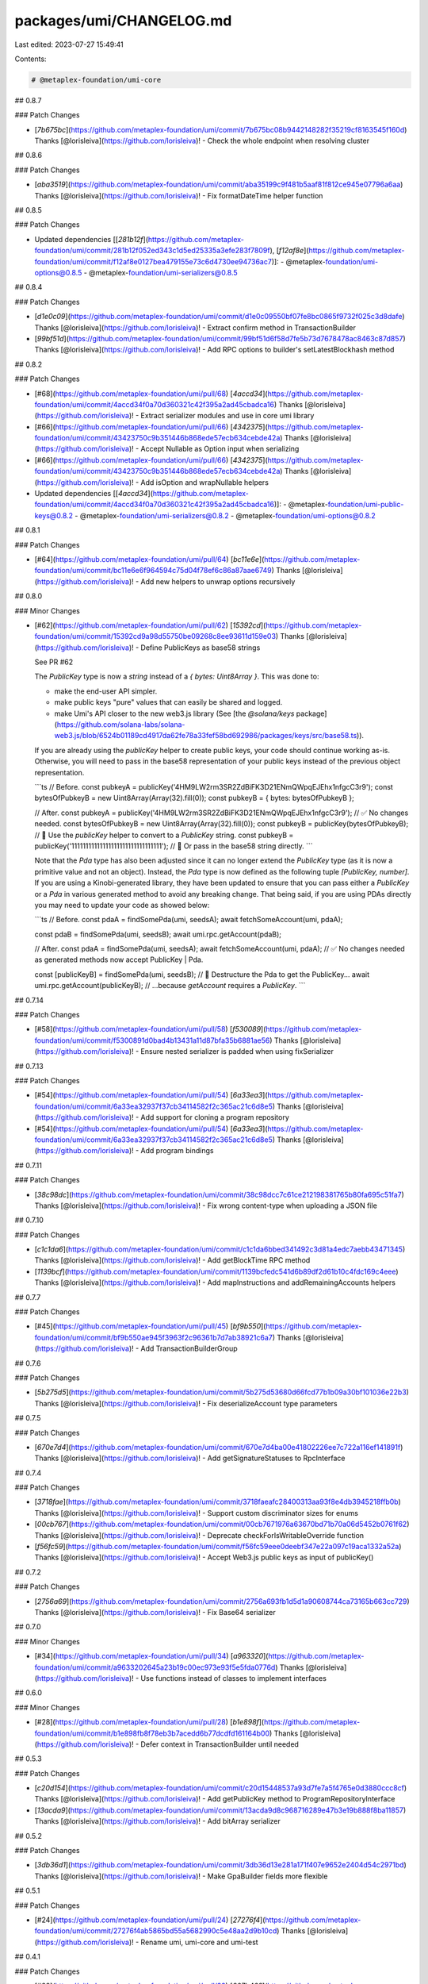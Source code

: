 packages/umi/CHANGELOG.md
=========================

Last edited: 2023-07-27 15:49:41

Contents:

.. code-block:: md

    # @metaplex-foundation/umi-core

## 0.8.7

### Patch Changes

- [`7b675bc`](https://github.com/metaplex-foundation/umi/commit/7b675bc08b9442148282f35219cf8163545f160d) Thanks [@lorisleiva](https://github.com/lorisleiva)! - Check the whole endpoint when resolving cluster

## 0.8.6

### Patch Changes

- [`aba3519`](https://github.com/metaplex-foundation/umi/commit/aba35199c9f481b5aaf81f812ce945e07796a6aa) Thanks [@lorisleiva](https://github.com/lorisleiva)! - Fix formatDateTime helper function

## 0.8.5

### Patch Changes

- Updated dependencies [[`281b12f`](https://github.com/metaplex-foundation/umi/commit/281b12f052ed343c1d5ed25335a3efe283f7809f), [`f12af8e`](https://github.com/metaplex-foundation/umi/commit/f12af8e0127bea479155e73c6d4730ee94736ac7)]:
  - @metaplex-foundation/umi-options@0.8.5
  - @metaplex-foundation/umi-serializers@0.8.5

## 0.8.4

### Patch Changes

- [`d1e0c09`](https://github.com/metaplex-foundation/umi/commit/d1e0c09550bf07fe8bc0865f9732f025c3d8dafe) Thanks [@lorisleiva](https://github.com/lorisleiva)! - Extract confirm method in TransactionBuilder

- [`99bf51d`](https://github.com/metaplex-foundation/umi/commit/99bf51d6f58d7fe5b73d7678478ac8463c87d857) Thanks [@lorisleiva](https://github.com/lorisleiva)! - Add RPC options to builder's setLatestBlockhash method

## 0.8.2

### Patch Changes

- [#68](https://github.com/metaplex-foundation/umi/pull/68) [`4accd34`](https://github.com/metaplex-foundation/umi/commit/4accd34f0a70d360321c42f395a2ad45cbadca16) Thanks [@lorisleiva](https://github.com/lorisleiva)! - Extract serializer modules and use in core umi library

- [#66](https://github.com/metaplex-foundation/umi/pull/66) [`4342375`](https://github.com/metaplex-foundation/umi/commit/43423750c9b351446b868ede57ecb634cebde42a) Thanks [@lorisleiva](https://github.com/lorisleiva)! - Accept Nullable as Option input when serializing

- [#66](https://github.com/metaplex-foundation/umi/pull/66) [`4342375`](https://github.com/metaplex-foundation/umi/commit/43423750c9b351446b868ede57ecb634cebde42a) Thanks [@lorisleiva](https://github.com/lorisleiva)! - Add isOption and wrapNullable helpers

- Updated dependencies [[`4accd34`](https://github.com/metaplex-foundation/umi/commit/4accd34f0a70d360321c42f395a2ad45cbadca16)]:
  - @metaplex-foundation/umi-public-keys@0.8.2
  - @metaplex-foundation/umi-serializers@0.8.2
  - @metaplex-foundation/umi-options@0.8.2

## 0.8.1

### Patch Changes

- [#64](https://github.com/metaplex-foundation/umi/pull/64) [`bc11e6e`](https://github.com/metaplex-foundation/umi/commit/bc11e6e6f964594c75d04f78ef6c86a87aae6749) Thanks [@lorisleiva](https://github.com/lorisleiva)! - Add new helpers to unwrap options recursively

## 0.8.0

### Minor Changes

- [#62](https://github.com/metaplex-foundation/umi/pull/62) [`15392cd`](https://github.com/metaplex-foundation/umi/commit/15392cd9a98d55750be09268c8ee93611d159e03) Thanks [@lorisleiva](https://github.com/lorisleiva)! - Define PublicKeys as base58 strings

  See PR #62

  The `PublicKey` type is now a `string` instead of a `{ bytes: Uint8Array }`. This was done to:

  - make the end-user API simpler.
  - make public keys "pure" values that can easily be shared and logged.
  - make Umi's API closer to the new web3.js library (See [the `@solana/keys` package](https://github.com/solana-labs/solana-web3.js/blob/6524b01189cd4917da62fe78a33fef58bd692986/packages/keys/src/base58.ts)).

  If you are already using the `publicKey` helper to create public keys, your code should continue working as-is. Otherwise, you will need to pass in the base58 representation of your public keys instead of the previous object representation.

  ```ts
  // Before.
  const pubkeyA = publicKey('4HM9LW2rm3SR2ZdBiFK3D21ENmQWpqEJEhx1nfgcC3r9');
  const bytesOfPubkeyB = new Uint8Array(Array(32).fill(0));
  const pubkeyB = { bytes: bytesOfPubkeyB };

  // After.
  const pubkeyA = publicKey('4HM9LW2rm3SR2ZdBiFK3D21ENmQWpqEJEhx1nfgcC3r9'); // ✅ No changes needed.
  const bytesOfPubkeyB = new Uint8Array(Array(32).fill(0));
  const pubkeyB = publicKey(bytesOfPubkeyB); // 🚧 Use the `publicKey` helper to convert to a `PublicKey` string.
  const pubkeyB = publicKey('11111111111111111111111111111111'); // 🚧 Or pass in the base58 string directly.
  ```

  Note that the `Pda` type has also been adjusted since it can no longer extend the `PublicKey` type (as it is now a primitive value and not an object). Instead, the `Pda` type is now defined as the following tuple `[PublicKey, number]`. If you are using a Kinobi-generated library, they have been updated to ensure that you can pass either a `PublicKey` or a `Pda` in various generated method to avoid any breaking change. That being said, if you are using PDAs directly you may need to update your code as showed below:

  ```ts
  // Before.
  const pdaA = findSomePda(umi, seedsA);
  await fetchSomeAccount(umi, pdaA);

  const pdaB = findSomePda(umi, seedsB);
  await umi.rpc.getAccount(pdaB);

  // After.
  const pdaA = findSomePda(umi, seedsA);
  await fetchSomeAccount(umi, pdaA); // ✅ No changes needed as generated methods now accept PublicKey | Pda.

  const [publicKeyB] = findSomePda(umi, seedsB); // 🚧 Destructure the Pda to get the PublicKey...
  await umi.rpc.getAccount(publicKeyB); // ...because `getAccount` requires a `PublicKey`.
  ```

## 0.7.14

### Patch Changes

- [#58](https://github.com/metaplex-foundation/umi/pull/58) [`f530089`](https://github.com/metaplex-foundation/umi/commit/f5300891d0bad4b13431a11d87bfa35b6881ae56) Thanks [@lorisleiva](https://github.com/lorisleiva)! - Ensure nested serializer is padded when using fixSerializer

## 0.7.13

### Patch Changes

- [#54](https://github.com/metaplex-foundation/umi/pull/54) [`6a33ea3`](https://github.com/metaplex-foundation/umi/commit/6a33ea32937f37cb34114582f2c365ac21c6d8e5) Thanks [@lorisleiva](https://github.com/lorisleiva)! - Add support for cloning a program repository

- [#54](https://github.com/metaplex-foundation/umi/pull/54) [`6a33ea3`](https://github.com/metaplex-foundation/umi/commit/6a33ea32937f37cb34114582f2c365ac21c6d8e5) Thanks [@lorisleiva](https://github.com/lorisleiva)! - Add program bindings

## 0.7.11

### Patch Changes

- [`38c98dc`](https://github.com/metaplex-foundation/umi/commit/38c98dcc7c61ce212198381765b80fa695c51fa7) Thanks [@lorisleiva](https://github.com/lorisleiva)! - Fix wrong content-type when uploading a JSON file

## 0.7.10

### Patch Changes

- [`c1c1da6`](https://github.com/metaplex-foundation/umi/commit/c1c1da6bbed341492c3d81a4edc7aebb43471345) Thanks [@lorisleiva](https://github.com/lorisleiva)! - Add getBlockTime RPC method

- [`1139bcf`](https://github.com/metaplex-foundation/umi/commit/1139bcfedc541d6b89df2d61b10c4fdc169c4eee) Thanks [@lorisleiva](https://github.com/lorisleiva)! - Add mapInstructions and addRemainingAccounts helpers

## 0.7.7

### Patch Changes

- [#45](https://github.com/metaplex-foundation/umi/pull/45) [`bf9b550`](https://github.com/metaplex-foundation/umi/commit/bf9b550ae945f3963f2c96361b7d7ab38921c6a7) Thanks [@lorisleiva](https://github.com/lorisleiva)! - Add TransactionBuilderGroup

## 0.7.6

### Patch Changes

- [`5b275d5`](https://github.com/metaplex-foundation/umi/commit/5b275d53680d66fcd77b1b09a30bf101036e22b3) Thanks [@lorisleiva](https://github.com/lorisleiva)! - Fix deserializeAccount type parameters

## 0.7.5

### Patch Changes

- [`670e7d4`](https://github.com/metaplex-foundation/umi/commit/670e7d4ba00e41802226ee7c722a116ef141891f) Thanks [@lorisleiva](https://github.com/lorisleiva)! - Add getSignatureStatuses to RpcInterface

## 0.7.4

### Patch Changes

- [`3718fae`](https://github.com/metaplex-foundation/umi/commit/3718faeafc28400313aa93f8e4db3945218ffb0b) Thanks [@lorisleiva](https://github.com/lorisleiva)! - Support custom discriminator sizes for enums

- [`00cb767`](https://github.com/metaplex-foundation/umi/commit/00cb7671976a63670bd71b70a06d5452b0761f62) Thanks [@lorisleiva](https://github.com/lorisleiva)! - Deprecate checkForIsWritableOverride function

- [`f56fc59`](https://github.com/metaplex-foundation/umi/commit/f56fc59eee0deebf347e22a097c19aca1332a52a) Thanks [@lorisleiva](https://github.com/lorisleiva)! - Accept Web3.js public keys as input of publicKey()

## 0.7.2

### Patch Changes

- [`2756a69`](https://github.com/metaplex-foundation/umi/commit/2756a693fb1d5d1a90608744ca73165b663cc729) Thanks [@lorisleiva](https://github.com/lorisleiva)! - Fix Base64 serializer

## 0.7.0

### Minor Changes

- [#34](https://github.com/metaplex-foundation/umi/pull/34) [`a963320`](https://github.com/metaplex-foundation/umi/commit/a9633202645a23b19c00ec973e93f5e5fda0776d) Thanks [@lorisleiva](https://github.com/lorisleiva)! - Use functions instead of classes to implement interfaces

## 0.6.0

### Minor Changes

- [#28](https://github.com/metaplex-foundation/umi/pull/28) [`b1e898f`](https://github.com/metaplex-foundation/umi/commit/b1e898fb8f78eb3b7acedd6b77dcdfd161164b00) Thanks [@lorisleiva](https://github.com/lorisleiva)! - Defer context in TransactionBuilder until needed

## 0.5.3

### Patch Changes

- [`c20d154`](https://github.com/metaplex-foundation/umi/commit/c20d15448537a93d7fe7a5f4765e0d3880ccc8cf) Thanks [@lorisleiva](https://github.com/lorisleiva)! - Add getPublicKey method to ProgramRepositoryInterface

- [`13acda9`](https://github.com/metaplex-foundation/umi/commit/13acda9d8c968716289e47b3e19b888f8ba11857) Thanks [@lorisleiva](https://github.com/lorisleiva)! - Add bitArray serializer

## 0.5.2

### Patch Changes

- [`3db36d1`](https://github.com/metaplex-foundation/umi/commit/3db36d13e281a171f407e9652e2404d54c2971bd) Thanks [@lorisleiva](https://github.com/lorisleiva)! - Make GpaBuilder fields more flexible

## 0.5.1

### Patch Changes

- [#24](https://github.com/metaplex-foundation/umi/pull/24) [`27276f4`](https://github.com/metaplex-foundation/umi/commit/27276f4ab5865bd55a5682990c5e48aa2d9b10cd) Thanks [@lorisleiva](https://github.com/lorisleiva)! - Rename umi, umi-core and umi-test

## 0.4.1

### Patch Changes

- [#22](https://github.com/metaplex-foundation/umi/pull/22) [`807b469`](https://github.com/metaplex-foundation/umi/commit/807b4691ed843f6a4247317362d71b6457ad291d) Thanks [@lorisleiva](https://github.com/lorisleiva)! - Use peer dependencies for umi-core

## 0.4.0

### Minor Changes

- [#17](https://github.com/metaplex-foundation/umi/pull/17) [`d6ae534`](https://github.com/metaplex-foundation/umi/commit/d6ae5345ef4b8b8abca1cef04fd64e95f517e656) Thanks [@lorisleiva](https://github.com/lorisleiva)! - Add size to bytes serializer

### Patch Changes

- [#20](https://github.com/metaplex-foundation/umi/pull/20) [`9f86429`](https://github.com/metaplex-foundation/umi/commit/9f8642945f000d84b07005bebe479be9a562db87) Thanks [@lorisleiva](https://github.com/lorisleiva)! - Add new DataViewSerializer with no extra dependencies

- [#21](https://github.com/metaplex-foundation/umi/pull/21) [`8d09519`](https://github.com/metaplex-foundation/umi/commit/8d0951983756a8c147ac3f4f95bb7cfc86294aa4) Thanks [@lorisleiva](https://github.com/lorisleiva)! - Split TransactionBuilders by transaction size

## 0.3.4

### Patch Changes

- [`c93f1c4`](https://github.com/metaplex-foundation/umi/commit/c93f1c487d347fa27163d29a8caefd1d035e9052) Thanks [@lorisleiva](https://github.com/lorisleiva)! - Add empty and setItems to TransactionBuilder

## 0.3.3

### Patch Changes

- [`422dc73`](https://github.com/metaplex-foundation/umi/commit/422dc73b5a5d84e89665ef69972a90cc947a20e5) Thanks [@lorisleiva](https://github.com/lorisleiva)! - Improve get tx size logic

## 0.3.2

### Patch Changes

- [`66a7d91`](https://github.com/metaplex-foundation/umi/commit/66a7d919146ee348739438f7b0e33cc746d5d1ba) Thanks [@lorisleiva](https://github.com/lorisleiva)! - Fix setBlockhash call

## 0.3.1

### Patch Changes

- [`e566c1b`](https://github.com/metaplex-foundation/umi/commit/e566c1ba7232e1020234a750ec83607d50f60c56) Thanks [@lorisleiva](https://github.com/lorisleiva)! - Add unique helpers for PublicKeys and Signers

- [#13](https://github.com/metaplex-foundation/umi/pull/13) [`acdc77a`](https://github.com/metaplex-foundation/umi/commit/acdc77af0f6c6e231b42b22e116497908043c57c) Thanks [@lorisleiva](https://github.com/lorisleiva)! - Refactor TransactionBuilder to support Transaction sizes and LUTs

## 0.3.0

### Minor Changes

- [#10](https://github.com/metaplex-foundation/umi/pull/10) [`95d56e9`](https://github.com/metaplex-foundation/umi/commit/95d56e969b3da53e7b60758db4c530d206765697) Thanks [@lorisleiva](https://github.com/lorisleiva)! - Update Serializer interface

## 0.2.3

### Patch Changes

- [`697bddd`](https://github.com/metaplex-foundation/umi/commit/697bddd6cdd520bd1f9190eb9827c3f351512145) Thanks [@lorisleiva](https://github.com/lorisleiva)! - Add getSlot to RPC Interface

## 0.2.2

### Patch Changes

- [`e1c9595`](https://github.com/metaplex-foundation/umi/commit/e1c9595dd7f0aeb4469e86a496bc25bbb43a1b5d) Thanks [@lorisleiva](https://github.com/lorisleiva)! - Rename MetaplexError to UmiError

## 0.2.1

### Patch Changes

- [#6](https://github.com/metaplex-foundation/umi/pull/6) [`d28f4dc`](https://github.com/metaplex-foundation/umi/commit/d28f4dc05c45f35a429fa818e060aed648778718) Thanks [@lorisleiva](https://github.com/lorisleiva)! - Add support for variable string serializers

  There are now three ways to serialize/deserialize a string:

  ```ts
  // With prefix.
  umi.serializer.string().serialize('A');
  // -> 0x0100000041

  // Fixed.
  umi.serializer.fixedString(8).serialize('A');
  // -> 0x4100000000000000

  // Variable.
  umi.serializer.variableString().serialize('A');
  // -> 0x41
  ```

## 0.2.0

### Minor Changes

- [`b4d681f`](https://github.com/metaplex-foundation/umi/commit/b4d681fd173fb5cc6fe7907c610a23703695c4f6) Thanks [@lorisleiva](https://github.com/lorisleiva)! - Rename Metaplex to Umi

## 0.1.2

### Patch Changes

- [`d3ee23a`](https://github.com/metaplex-foundation/umi/commit/d3ee23aa7ee19a4c6db0e3556e58ee4d12b8ab2b) Thanks [@lorisleiva](https://github.com/lorisleiva)! - Ensure all packages are built before trying to publish

## 0.1.1

### Patch Changes

- [`f30119d`](https://github.com/metaplex-foundation/umi/commit/f30119daf5c51d893c654a064f5fabeb9246aa41) Thanks [@lorisleiva](https://github.com/lorisleiva)! - Publish a new version with changelog and a release tag


